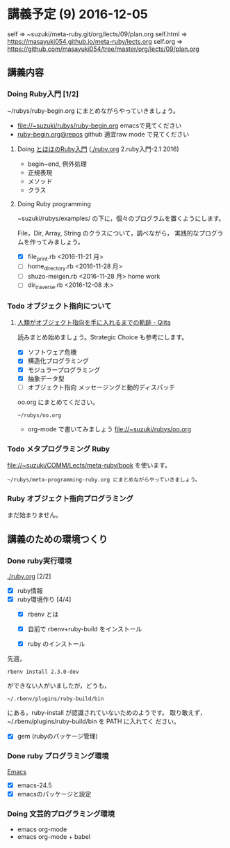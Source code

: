 * 講義予定 (9) 2016-12-05

  self => ~suzuki/meta-ruby.git/org/lects/09/plan.org
  self.html => https://masayuki054.github.io/meta-ruby/lects.org
  self.org => https://github.com/masayuki054/tree/master/org/lects/09/plan.org



** 講義内容

*** Doing Ruby入門 [1/2]
    SCHEDULED: <2016-10-24 月>

    ~/rubys/ruby-begin.org にまとめながらやっていきましょう。

    - file://~suzuki/rubys/ruby-begin.org emacsで見てください
    - [[https://github.com/masayuki054/meta-ruby/org/lects/ruby-begin.org][ruby-begin.org@repos]] github 適宜raw mode で見てください
     
**** Doing [[http://www.tohoho-web.com/ruby/][とほほのRuby入門]] ([[./ruby.org]] 2.ruby入門-2.1 2016)

     - begin~end, 例外処理
     - 正規表現
     - メソッド
     - クラス

**** Doing Ruby programming
     
     ~suzuki/rubys/examples/ の下に，個々のプログラムを置くようにします。

     File，Dir, Array, String のクラスについて，調べながら，
     実践的なプログラムを作ってみましょう。

     - [X] file_print.rb <2016-11-21 月>
     - [ ] home_directory.rb <2016-11-28 月>
     - [ ] shuzo-meigen.rb <2016-11-28 月> home work
     - [ ] dir_traverse.rb <2016-12-08 木>

*** Todo オブジェクト指向について
    SCHEDULED: <2016-11-14 月>
  
**** [[http://qiita.com/hirokidaichi/items/591ad96ab12938878fe1][人類がオブジェクト指向を手に入れるまでの軌跡 - Qiita]] 

     読みまとめ始めましょう。Strategic Choice も参考にします。

    - [X] ソフトウェア危機
    - [X] 構造化プログラミング
    - [X] モジュラープログラミング
    - [X] 抽象データ型
    - [ ] オブジェクト指向 メッセージングと動的ディスパッチ

    oo.org にまとめてください。
 
    : ~/rubys/oo.org

    - org-mode で書いてみましょう 
      file://~suzuki/rubys/oo.org

*** Todo メタプログラミング Ruby
    SCHEDULED: <2016-11-07 月>

    file://~suzuki/COMM/Lects/meta-ruby/book を使います。

    : ~/rubys/meta-programming-ruby.org にまとめながらやっていきましょう。

*** Ruby オブジェクト指向プログラミング

    まだ始まりません。

** 講義のための環境つくり

*** Done ruby実行環境 
    CLOSED: [2016-10-31 月 20:20]
    [[./ruby.org]] [2/2]
    - [X] ruby情報
    - [X] ruby環境作り [4/4]
      - [X] rbenv とは 
      - [X] 自前で rbenv+ruby-build をインストール

      - [X] ruby のインストール
	先週，    
	: rbenv install 2.3.0-dev 
	ができない人がいましたが，どうも，
        : ~/.rbenv/plugins/ruby-build/bin 
	にある，ruby-install が認識されていないためのようです。
	取り敢えず，~/.rbenv/plugins/ruby-build/bin を PATH に入れてく
        ださい。
	
      - [X] gem (rubyのパッケージ管理)

*** Done ruby プログラミング環境
    CLOSED: [2016-10-31 月 20:20]
    [[./emacs.org][Emacs]]
    - [X] emacs-24.5
    - [X] emacsのパッケージと設定

*** Doing 文芸的プログラミング環境 
    - emacs org-mode
    - emacs org-mode + babel


